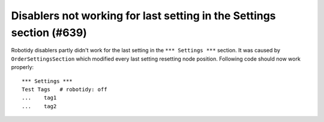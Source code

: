 Disablers not working for last setting in the Settings section (#639)
---------------------------------------------------------------------

Robotidy disablers partly didn't work for the last setting in the ``*** Settings ***`` section. It was caused by
``OrderSettingsSection`` which modified every last setting resetting node position. Following code should now work
properly::

    *** Settings ***
    Test Tags   # robotidy: off
    ...    tag1
    ...    tag2
